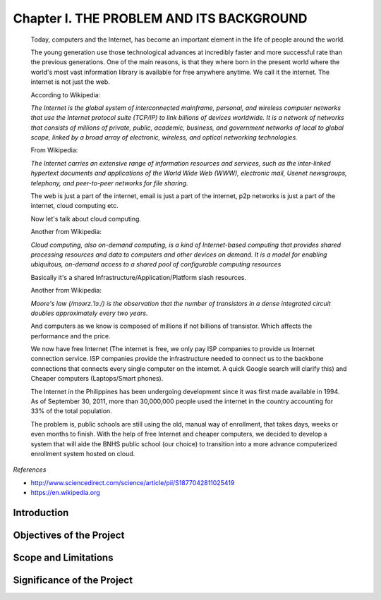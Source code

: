 Chapter I. THE PROBLEM AND ITS BACKGROUND
=========================================

    Today, computers and the Internet, has become an important element in the life of people around the world. 

    The young generation use those technological advances at incredibly faster and more successful rate than the previous generations. One of the main reasons, is that they where born in the present world where the world's most vast information library is available for free anywhere anytime. We call it the internet. The internet is not just the web. 
   
    According to Wikipedia:

    *The Internet is the global system of interconnected mainframe, personal, and wireless computer networks that use the Internet protocol suite (TCP/IP) to link billions of devices worldwide. It is a network of networks that consists of millions of private, public, academic, business, and government networks of local to global scope, linked by a broad array of electronic, wireless, and optical networking technologies.*


    From Wikipedia:

    *The Internet carries an extensive range of information resources and services, such as the inter-linked hypertext documents and applications of the World Wide Web (WWW), electronic mail, Usenet newsgroups, telephony, and peer-to-peer networks for file sharing.*

    The web is just a part of the internet, email is just a part of the internet, p2p networks is just a part of the internet, cloud computing etc.

    Now let's talk about cloud computing.

    Another from Wikipedia:

    *Cloud computing, also on-demand computing, is a kind of Internet-based computing that provides shared processing resources and data to computers and other devices on demand. It is a model for enabling ubiquitous, on-demand access to a shared pool of configurable computing resources*

    Basically it's a shared Infrastructure/Application/Platform slash resources.

    Another from Wikipedia:

    *Moore's law (/mɔərz.ˈlɔː/) is the observation that the number of transistors in a dense integrated circuit doubles approximately every two years.*

    And computers as we know is composed of millions if not billions of transistor. Which affects the performance and the price.
    
    We now have free Internet (The internet is free, we only pay ISP companies to provide us Internet connection service. ISP companies provide the infrastructure needed to connect us to the backbone connections that connects every single computer on the internet. A quick Google search will clarify this) and Cheaper computers (Laptops/Smart phones).

    The Internet in the Philippines has been undergoing development since it was first made available in 1994. As of September 30, 2011, more than 30,000,000 people used the internet in the country accounting for 33% of the total population.

    The problem is, public schools are still using the old, manual way of enrollment, that takes days, weeks or even months to finish. With the help of free Internet and cheaper computers, we decided to develop a system that will aide the BNHS public school (our choice) to transition into a more advance computerized enrollment system hosted on cloud.



   

*References*

* http://www.sciencedirect.com/science/article/pii/S1877042811025419
* https://en.wikipedia.org

Introduction
------------

Objectives of the Project
-------------------------

Scope and Limitations
---------------------

Significance of the Project
---------------------------


